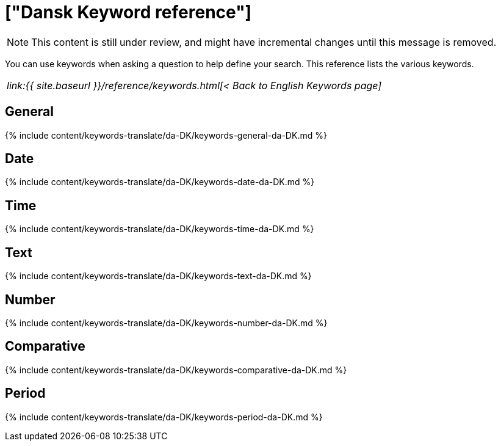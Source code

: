 = ["Dansk Keyword reference"]
:last_updated: 11/19/2019
:permalink: /:collection/:path.html
:sidebar: mydoc_sidebar
:summary: Use keywords to help define a search.

NOTE: This content is still under review, and might have incremental changes until this message is removed.

You can use keywords when asking a question to help define your search.
This reference lists the various keywords.

|===
| _link:{{ site.baseurl }}/reference/keywords.html[< Back to English Keywords page]_
|===

== General

{% include content/keywords-translate/da-DK/keywords-general-da-DK.md %}

== Date

{% include content/keywords-translate/da-DK/keywords-date-da-DK.md %}

== Time

{% include content/keywords-translate/da-DK/keywords-time-da-DK.md %}

== Text

{% include content/keywords-translate/da-DK/keywords-text-da-DK.md %}

== Number

{% include content/keywords-translate/da-DK/keywords-number-da-DK.md %}

== Comparative

{% include content/keywords-translate/da-DK/keywords-comparative-da-DK.md %}

////
## Location

{% include content/keywords-translate/da-DK/keywords-location-da-DK.md %}
////

== Period

{% include content/keywords-translate/da-DK/keywords-period-da-DK.md %}

////
## Help

{% include content/keywords-translate/da-DK/keywords-help-da-DK.md %}
////
